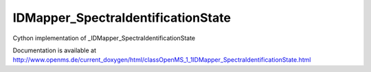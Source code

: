 IDMapper_SpectraIdentificationState
===================================

.. py:class:: IDMapper_SpectraIdentificationState


   Bases: :py:class:`object`


Cython implementation of _IDMapper_SpectraIdentificationState


Documentation is available at http://www.openms.de/current_doxygen/html/classOpenMS_1_1IDMapper_SpectraIdentificationState.html




.. py:attribute:: IDMapper_SpectraIdentificationState.identified




.. py:attribute:: IDMapper_SpectraIdentificationState.no_precursors




.. py:attribute:: IDMapper_SpectraIdentificationState.unidentified




